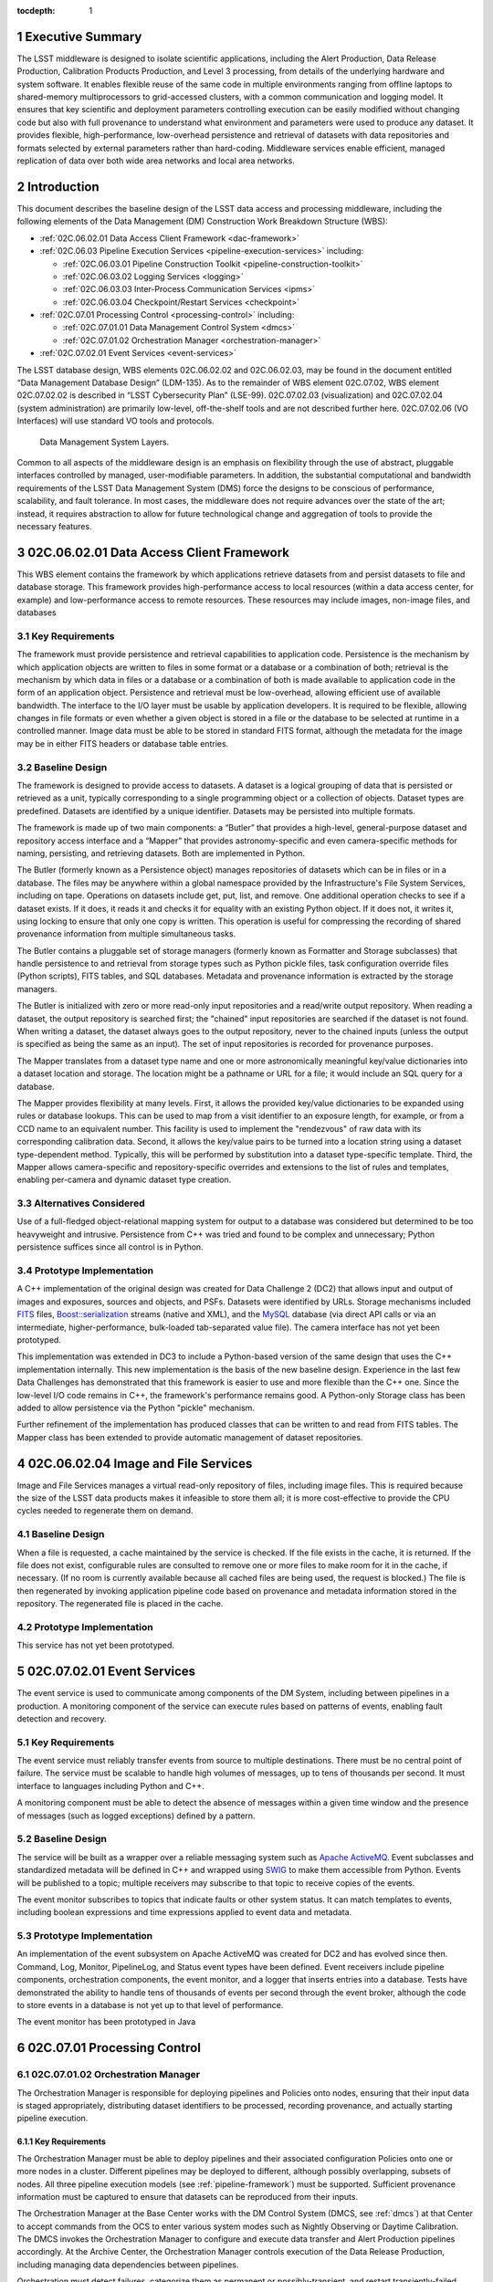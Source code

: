:tocdepth: 1

.. sectnum::

.. _exec-summary:

Executive Summary
=================

The LSST middleware is designed to isolate scientific applications,
including the Alert Production, Data Release Production, Calibration
Products Production, and Level 3 processing, from details of the
underlying hardware and system software. It enables flexible reuse of
the same code in multiple environments ranging from offline laptops to
shared-memory multiprocessors to grid-accessed clusters, with a common
communication and logging model. It ensures that key scientific and
deployment parameters controlling execution can be easily modified
without changing code but also with full provenance to understand what
environment and parameters were used to produce any dataset. It provides
flexible, high-performance, low-overhead persistence and retrieval of
datasets with data repositories and formats selected by external
parameters rather than hard-coding. Middleware services enable
efficient, managed replication of data over both wide area networks and
local area networks.

.. intro:

Introduction
============

This document describes the baseline design of the LSST data access and
processing middleware, including the following elements of the Data
Management (DM) Construction Work Breakdown Structure (WBS):

-  :ref:`02C.06.02.01 Data Access Client Framework <dac-framework>`

-  :ref:`02C.06.03 Pipeline Execution Services <pipeline-execution-services>` including:

   -  :ref:`02C.06.03.01 Pipeline Construction Toolkit <pipeline-construction-toolkit>`

   -  :ref:`02C.06.03.02 Logging Services <logging>`

   -  :ref:`02C.06.03.03 Inter-Process Communication Services <ipms>`

   -  :ref:`02C.06.03.04 Checkpoint/Restart Services <checkpoint>`

-  :ref:`02C.07.01 Processing Control <processing-control>` including:

   -  :ref:`02C.07.01.01 Data Management Control System <dmcs>`

   -  :ref:`02C.07.01.02 Orchestration Manager <orchestration-manager>`

-  :ref:`02C.07.02.01 Event Services <event-services>`

The LSST database design, WBS elements 02C.06.02.02 and 02C.06.02.03,
may be found in the document entitled “Data Management Database Design”
(LDM-135). As to the remainder of WBS element 02C.07.02, WBS element
02C.07.02.02 is described in “LSST Cybersecurity Plan” (LSE-99).
02C.07.02.03 (visualization) and 02C.07.02.04 (system administration)
are primarily low-level, off-the-shelf tools and are not described
further here. 02C.07.02.06 (VO Interfaces) will use standard VO tools
and protocols.

.. _dms-arch:

.. figure:: _static/dms_arch.png
   :alt: Data Management System Layers.

   Data Management System Layers.

Common to all aspects of the middleware design is an emphasis on
flexibility through the use of abstract, pluggable interfaces controlled
by managed, user-modifiable parameters. In addition, the substantial
computational and bandwidth requirements of the LSST Data Management
System (DMS) force the designs to be conscious of performance,
scalability, and fault tolerance. In most cases, the middleware does not
require advances over the state of the art; instead, it requires
abstraction to allow for future technological change and aggregation of
tools to provide the necessary features.

.. _dac-framework:

02C.06.02.01 Data Access Client Framework
=========================================

This WBS element contains the framework by which applications retrieve
datasets from and persist datasets to file and database storage. This
framework provides high-performance access to local resources (within a
data access center, for example) and low-performance access to remote
resources. These resources may include images, non-image files, and
databases

.. _dac-framework-key-reqs:

Key Requirements
----------------

The framework must provide persistence and retrieval capabilities to
application code. Persistence is the mechanism by which application
objects are written to files in some format or a database or a
combination of both; retrieval is the mechanism by which data in files
or a database or a combination of both is made available to application
code in the form of an application object. Persistence and retrieval
must be low-overhead, allowing efficient use of available bandwidth. The
interface to the I/O layer must be usable by application developers. It
is required to be flexible, allowing changes in file formats or even
whether a given object is stored in a file or the database to be
selected at runtime in a controlled manner. Image data must be able to
be stored in standard FITS format, although the metadata for the image
may be in either FITS headers or database table entries.

.. _dac-framework-baseline:

Baseline Design
---------------

The framework is designed to provide access to datasets. A dataset is a
logical grouping of data that is persisted or retrieved as a unit,
typically corresponding to a single programming object or a collection
of objects. Dataset types are predefined. Datasets are identified by a
unique identifier. Datasets may be persisted into multiple formats.

The framework is made up of two main components: a “Butler” that
provides a high-level, general-purpose dataset and repository access
interface and a “Mapper” that provides astronomy-specific and even
camera-specific methods for naming, persisting, and retrieving datasets.
Both are implemented in Python.

The Butler (formerly known as a Persistence object) manages repositories
of datasets which can be in files or in a database. The files may be
anywhere within a global namespace provided by the Infrastructure's File
System Services, including on tape. Operations on datasets include get,
put, list, and remove. One additional operation checks to see if a
dataset exists. If it does, it reads it and checks it for equality with
an existing Python object. If it does not, it writes it, using locking
to ensure that only one copy is written. This operation is useful for
compressing the recording of shared provenance information from multiple
simultaneous tasks.

The Butler contains a pluggable set of storage managers (formerly known
as Formatter and Storage subclasses) that handle persistence to and
retrieval from storage types such as Python pickle files, task
configuration override files (Python scripts), FITS tables, and SQL
databases. Metadata and provenance information is extracted by the
storage managers.

The Butler is initialized with zero or more read-only input repositories
and a read/write output repository. When reading a dataset, the output
repository is searched first; the "chained" input repositories are
searched if the dataset is not found. When writing a dataset, the
dataset always goes to the output repository, never to the chained
inputs (unless the output is specified as being the same as an input).
The set of input repositories is recorded for provenance purposes.

The Mapper translates from a dataset type name and one or more
astronomically meaningful key/value dictionaries into a dataset location
and storage. The location might be a pathname or URL for a file; it
would include an SQL query for a database.

The Mapper provides flexibility at many levels. First, it allows the
provided key/value dictionaries to be expanded using rules or database
lookups. This can be used to map from a visit identifier to an exposure
length, for example, or from a CCD name to an equivalent number. This
facility is used to implement the "rendezvous" of raw data with its
corresponding calibration data. Second, it allows the key/value pairs to
be turned into a location string using a dataset type-dependent method.
Typically, this will be performed by substitution into a dataset
type-specific template. Third, the Mapper allows camera-specific and
repository-specific overrides and extensions to the list of rules and
templates, enabling per-camera and dynamic dataset type creation.

.. _dac-framework-alts:

Alternatives Considered
-----------------------

Use of a full-fledged object-relational mapping system for output to a
database was considered but determined to be too heavyweight and
intrusive. Persistence from C++ was tried and found to be complex and
unnecessary; Python persistence suffices since all control is in Python.

.. _dac-framework-prototype:

Prototype Implementation
------------------------

A C++ implementation of the original design was created for Data
Challenge 2 (DC2) that allows input and output of images and exposures,
sources and objects, and PSFs. Datasets were identified by URLs. Storage
mechanisms included `FITS <http://fits.gsfc.nasa.gov/>`_ files,
`Boost::serialization
<http://www.boost.org/doc/libs/1_47_0/libs/serialization/doc/index.html>`_
streams (native and XML), and the `MySQL <http://www.mysql.com/>`_
database (via direct API calls or via an intermediate,
higher-performance, bulk-loaded tab-separated value file).  The camera
interface has not yet been prototyped.

This implementation was extended in DC3 to include a Python-based
version of the same design that uses the C++ implementation internally.
This new implementation is the basis of the new baseline design.
Experience in the last few Data Challenges has demonstrated that this
framework is easier to use and more flexible than the C++ one. Since the
low-level I/O code remains in C++, the framework's performance remains
good. A Python-only Storage class has been added to allow persistence
via the Python "pickle" mechanism.

Further refinement of the implementation has produced classes that can
be written to and read from FITS tables. The Mapper class has been
extended to provide automatic management of dataset repositories.

.. _image-file-services:

02C.06.02.04 Image and File Services
====================================

Image and File Services manages a virtual read-only repository of files,
including image files. This is required because the size of the LSST
data products makes it infeasible to store them all; it is more
cost-effective to provide the CPU cycles needed to regenerate them on
demand.

.. _image-file-services-baseline:

Baseline Design
---------------

When a file is requested, a cache maintained by the service is checked.
If the file exists in the cache, it is returned. If the file does not
exist, configurable rules are consulted to remove one or more files to
make room for it in the cache, if necessary. (If no room is currently
available because all cached files are being used, the request is
blocked.) The file is then regenerated by invoking application pipeline
code based on provenance and metadata information stored in the
repository. The regenerated file is placed in the cache.

.. _image-file-services-prototype:

Prototype Implementation
------------------------

This service has not yet been prototyped.

.. _event-services:

02C.07.02.01 Event Services
===========================

The event service is used to communicate among components of the DM
System, including between pipelines in a production. A monitoring
component of the service can execute rules based on patterns of events,
enabling fault detection and recovery.

.. _event-services-key-reqs:

Key Requirements
----------------

The event service must reliably transfer events from source to multiple
destinations. There must be no central point of failure. The service
must be scalable to handle high volumes of messages, up to tens of
thousands per second. It must interface to languages including Python
and C++.

A monitoring component must be able to detect the absence of messages
within a given time window and the presence of messages (such as logged
exceptions) defined by a pattern.

.. _event-services-baseline:

Baseline Design
---------------

The service will be built as a wrapper over a reliable messaging system
such as `Apache ActiveMQ <http://activemq.apache.org>`_. Event
subclasses and standardized metadata will be defined in C++ and wrapped
using `SWIG <http://www.swig.org>`_ to make them accessible from Python.
Events will be published to a topic; multiple receivers may subscribe to
that topic to receive copies of the events.

The event monitor subscribes to topics that indicate faults or other
system status. It can match templates to events, including boolean
expressions and time expressions applied to event data and metadata.

.. _fig-event-broker:

.. figure:: _static/event_broker.png
   :alt: Event Subsystem Components.

.. _event-services-prototype:

Prototype Implementation
------------------------

An implementation of the event subsystem on Apache ActiveMQ was created
for DC2 and has evolved since then. Command, Log, Monitor, PipelineLog,
and Status event types have been defined. Event receivers include
pipeline components, orchestration components, the event monitor, and a
logger that inserts entries into a database. Tests have demonstrated the
ability to handle tens of thousands of events per second through the
event broker, although the code to store events in a database is not yet
up to that level of performance.

The event monitor has been prototyped in Java

.. _processing-control:

02C.07.01 Processing Control
============================

.. _orchestration-manager:

02C.07.01.02 Orchestration Manager
----------------------------------

The Orchestration Manager is responsible for deploying pipelines and
Policies onto nodes, ensuring that their input data is staged
appropriately, distributing dataset identifiers to be processed,
recording provenance, and actually starting pipeline execution.

.. _orchestration-manager-key-reqs:

Key Requirements
~~~~~~~~~~~~~~~~

The Orchestration Manager must be able to deploy pipelines and their
associated configuration Policies onto one or more nodes in a cluster.
Different pipelines may be deployed to different, although possibly
overlapping, subsets of nodes. All three pipeline execution models (see
:ref:`pipeline-framework`) must be supported. Sufficient provenance
information must be captured to ensure that datasets can be reproduced
from their inputs.

The Orchestration Manager at the Base Center works with the DM Control
System (DMCS, see :ref:`dmcs`) at that Center
to accept commands from the OCS to enter various system modes such as
Nightly Observing or Daytime Calibration. The DMCS invokes the
Orchestration Manager to configure and execute data transfer and Alert
Production pipelines accordingly. At the Archive Center, the
Orchestration Manager controls execution of the Data Release Production,
including managing data dependencies between pipelines.

Orchestration must detect failures, categorize them as permanent or
possibly-transient, and restart transiently-failed processing according
to the appropriate fault tolerance strategy.

.. _orchestration-manager-baseline:

Baseline Design
~~~~~~~~~~~~~~~

The design for the Orchestration Manager is a pluggable,
configuration-controlled framework. Plug-in modules are used to
configure and deploy pipelines on a variety of underlying process
management technologies (such as simple `ssh <http://openssh.com/>`_ or
batch systems), which is necessary during design and development when
hardware is typically borrowed rather than owned. For the operational
system, `HTCondor <http://research.cs.wisc.edu/htcondor/>`_ is the
selected process management technology. Additional modules capture
hardware, software, and configuration provenance, including information
about the execution nodes, the versions of all software packages, and
the values of all configuration parameters for both middleware and
applications.

The manager (or its underlying process management technology) monitors
the availability of datasets and can trigger the execution of pipelines
when their inputs become available. It can hand out datasets to nodes
based on the history of execution and the availability of locally-cached
datasets to minimize data movement.

Faults are detected by the pipeline harness and event monitor timeouts.
Orchestration then reprocesses transiently-failed datasets.

If technology advancement, performance, or community practice led us to
change the process management technology, e.g. to something like `Apache
Hadoop <http://hadoop.apache.org/>`_, the orchestration manager plugins
that handle task submission and data staging would need to be modified
to submit task graphs under YARN and to rely on HDFS, respectively, but
the underlying applications would not necessarily have to change.

.. _orchestration-manager-prototype:

Prototype Implementation
~~~~~~~~~~~~~~~~~~~~~~~~

A prototype implementation of the deployment framework was developed for
DC3a. It was extended to use Condor-G to manage deployed processes, and
data dependency features were added for DC3b. Provenance is recorded in
files and, to a limited extent, in a database. The file-based provenance
has been demonstrated to be sufficient to regenerate datasets.

HTCondor provides many of the capabilities required from the
Orchestration Manager and other middleware components such as data
distribution, fault tolerance, and checkpoint/resume. The current
prototype of the Orchestration Manager uses it to execute startup and
shutdown code, distribute datasets to pipelines, group those datasets to
ensure sufficient job length to amortize overheads, and automatically
restart failed jobs. The Summer 2013 Data Challenge [#f1]_ showed that
HTCondor could execute Tasks at scales of up to 10,000 cores without
bottlenecks. When starting pipelines on an empty cluster, as will be the
case for the Alert Production, the Orchestration Manager was able to
achieve Task submission rates of 8 per second with instantaneous rates
of 25 per second, leading us to believe that 200 jobs could be executed
within 10 seconds. Efficiency for the Data Release Production will be
adequate, as the idle time between execution of Tasks on a worker node
was found to be less than 2 seconds, small in comparison with Task
lengths on the order of minutes.

.. _dmcs:

02C.07.01.01 Data Management Control System
-------------------------------------------

The LSST Data Management System at each center will be monitored and
controlled by a Data Management Control System (DMCS). The DMCS
requirements and design are described more fully in “Automated Operation
of the LSST Data Management System”, Document LDM-230.

.. _dmcs-key-reqs:

Key Requirements
~~~~~~~~~~~~~~~~

The DMCS at each site has two primary roles: a system administration and
monitoring role and a production sequencing and control role.

In the system administration role, the DMCS is responsible for
initializing and running application-level diagnostics on all equipment,
including computing nodes, disk storage, tape storage, and networking,
ensuring that each component is available for production use. It
verifies (again, at the application level) connectivity with the other
sites including the Headquarters Site. It uses the System Administration
Services from the infrastructure to monitor the operation of all
hardware and integrates with the orchestration layer (see
:ref:`processing-control`) to monitor software execution. System status
and control functions will be available via a Web-enabled tool to the
Headquarters Site and remote locations.

In the production sequencing role, the DMCS has different
responsibilities at each site.

At the Base Center, the DMCS is responsible for interfacing with the OCS
(as defined in “Control System Interfaces between the Telescope & Data
Management”, Document LSE-75). It accepts commands from the OCS to enter
various modes, including observing, calibration, day, maintenance, and
shutdown. It then configures and invokes the orchestration layer to
archive data locally, transfer data to the Archive Center, and execute
the Alert Production there.

At the Archive Center, the DMCS sequences the productions, ensuring that
each pipeline component processes all required data in the appropriate
granularity and order, and performs resource management for the compute
cluster. Parts of the cluster may be dedicated to certain activities
while others operate in a shared mode. The major processing activities
under DMCS control, invoked using the orchestration layer, include the
Alert Production processing (on dedicated hardware), the Calibration
Products Production, and the Data Release Production

At each Data Access Center, the DMCS performs resource management for
the level 3 data products compute cluster. It can be used to sequence
Level 3 computations, in particular those that run on Data Release
Production intermediate datasets.

.. _dmcs-baseline:

Baseline Design
~~~~~~~~~~~~~~~

For system administration, the DMCS will consist of an off-the-shelf
cluster management system together with a custom pluggable software
framework for automating system administration tasks. A Web-based
control panel and an off-the-shelf monitoring system will also be
integrated. Plugins will include hardware-specific initialization and
configuration software and interfaces to software package deployment
tools. The characteristics and hardware and software configuration of
each computer will be maintained in a central database.

A separate script-based component will handle the application-level
sequencing. This will include mode transition scripts to interface with
the OCS, event-handling scripts that respond to OCS and camera events,
and scripts to generate lists of datasets, lists of tasks, and graphs of
data dependencies between tasks for the execution of the Data Release
Production pipelines. Execution of these scripts will be triggered by
OCS events, DM Events, or operator control.

.. _dmcs-prototype:

Prototype Implementation
~~~~~~~~~~~~~~~~~~~~~~~~

The DMCS has not yet been prototyped. Scripts have been written to
automate execution of Data Challenge productions that are similar in
scope to the Data Release Production. An off-the-shelf system-level
monitoring solution is in place for the DM development cluster.

.. _pipeline-execution-services:

Pipeline Execution Services
===========================

.. _pipeline-construction-toolkit:

02C.06.03.01 Pipeline Construction Toolkit
------------------------------------------

The Pipeline Construction Toolkit provides a framework for packaging
scientific algorithms into executable and reusable pipelines. It handles
configuration, argument parsing, and interfacing with the I/O and
inter-process communications mechanisms.

.. _pipeline-config-framework:

Configuration Framework
~~~~~~~~~~~~~~~~~~~~~~~

The configuration component of the Pipeline Framework is a mechanism to
specify parameters for applications and middleware in a consistent,
managed way. The use of this component facilitates runtime
reconfiguration of the entire system while still ensuring consistency
and the maintenance of traceable provenance.

.. _pipeline-config-framework-key-reqs:

Key Requirements
^^^^^^^^^^^^^^^^

Configurations must be able to contain parameters of various types,
including at least strings, booleans, integers, and floating-point
numbers. Ordered lists of each of these must also be supported. Each
parameter must have a name. A hierarchical organization of names is
required so that all parameters associated with a given component may be
named and accessed as a group.

There must be a facility to specify legal and required parameters and
their types and to use this information to ensure that invalid
parameters are detected before code attempts to use them. Default values
for parameters must be able to be specified; it must also be possible to
override those default values, potentially multiple times (with the last
override controlling).

Configurations and their parameters must be stored in a user-modifiable
form. It is preferable for this form to be textual so that it is
human-readable and modifiable using an ordinary text editor.

It must be possible to save sufficient information about a configuration
to obtain the value of any of its parameters as seen by the application
code.

.. _pipeline-config-framework-baseline:

Baseline Design
^^^^^^^^^^^^^^^

The initial design based on a custom text file format has been refined
based on experimentation during the design and development phase.

Configurations are instances of a Python class. The class definition
specifies the legal parameter names, their types, default values if any,
minimum and maximum lengths for list values, and whether a parameter is
required. It also mandates that a documentation string be provided for
each parameter. Use of Python for defining configurations enables
inheritance, the use of package imports to easily refer to
configurations from other components, complex parameter validation, and
the ability to define powerful new parameter types. Default values in
configuration instances can be overridden by human-readable text files
containing normal Python code, simplifying the specification of multiple
similar parameters. Overrides can also be set using command line
parameters. The Python base class maintains complete history information
for every parameter, including its default and all overrides. The state
of a configuration as used by the application code can be written out
and optionally ingested into a database for provenance purposes .A
mechanism is provided to automatically translate between the Python
configuration instance and a control object for C++ code.

.. _pipeline-config-framework-prototype:

Prototype Implementation
^^^^^^^^^^^^^^^^^^^^^^^^

An implementation of the Python-based design has been used since
December 2011. It contains features such as selection of an algorithm by
name from a registry, automatically pulling in the algorithm’s
configuration. Tools are provided to print out the history of any
parameter.

.. _pipeline-framework:

Pipeline Framework
~~~~~~~~~~~~~~~~~~

A pipeline is a very common representation of astronomical processing.
Datasets are processed by a series of components in turn. Each component
applies an algorithm to one or more input datasets, producing one or
more outputs that are handed to the next component. More generally,
pipelines may be hierarchical, with a pipeline reused as a component in
another pipeline. Branching and looping control flows may also be
desirable. The pipeline framework provides the ability to create these
pipelines.

.. _pipeline-framework-key-reqs:

Key Requirements
^^^^^^^^^^^^^^^^

The pipeline framework must allow components to be specified in Python.
It must handle the transfer of datasets from component to component. To
ensure adequate performance for the Alert Production, such data transfer
must be possible in memory, not solely through disk files. Pipeline
components must be able to report errors and thereby prevent the
execution of downstream components.

The pipeline harness must support execution in three modes:

-  **Single task (serial mode).** One pipeline instance executes on one
   dataset. This mode is useful for development, testing, and debugging.

-  **Single task (parallel mode).** Multiple linked pipeline instances
   execute on multiple datasets belonging to a single task while
   communicating amongst themselves and synchronizing when appropriate.
   This mode is required for real-time alert processing.

-  **Multiple tasks (batch mode).** Multiple pipeline instances execute
   on one dataset each. Instances are independent of each other except
   that an instance may not be executed until all of its inputs are
   available. Instances may be executing different code to perform
   different tasks. This mode is required for some types of Data Release
   processing.

.. _pipeline-framework-baseline:

Baseline Design
^^^^^^^^^^^^^^^

The pipeline harness is comprised of Task objects. Tasks are simply
Python scripts with a common base class. Using Python enables Tasks to
support complex control flows without developing a new control flow
language. Tasks may call sub-Tasks as part of their execution. Errors
are reported through standard Python exception subclasses.

The Task base class provides configuration facilities using the
configuration framework. The Task configuration can include selection of
sub-Tasks to be executed, allowing the pipeline to be reconfigured at
runtime. Each Task has a method that allows discovery of its input and
output requirements. The Task framework also allows Tasks to save
metadata related to their processing, such as performance or data
quality information.

Certain Tasks are intended for direct use by productions or science
users. These “Command Line Tasks” have additional features built into
their base class: argument handling, configuration overrides, and
provenance capture. The argument handling functionality extends the
Python argument parser, providing a consistent experience to the user
while allowing Command Line Tasks to add needed arguments. Among the
supported arguments are options to allow configuration parameters to be
overridden by files or command line settings. Command Line Tasks by
default persist their configuration parameters, input data
specifications (which in turn can be followed back to instrument
configuration and conditions) and processing metadata for provenance
purposes; they also can be directed to capture their runtime
environment, including the versions of software packages in use and
machine information, or they can record a key tied to such environmental
information that is provided by external middleware.

Single Task (parallel mode) execution is supported by the `Inter-Process
Communication Services <ipms>`, which arrange to execute a
Task's algorithm in parallel.

This design is a refinement of the original pipeline framework design,
which described Pipelines composed of Stages communicating via a
Clipboard. Tasks take the place of Stages; Command Line Tasks replace
Pipelines; and the Clipboard is replaced by in-memory Python variables.

.. _pipeline-framework-prototype:

Prototype Implementations
^^^^^^^^^^^^^^^^^^^^^^^^^

An initial implementation of the framework was developed in C++ and
Python. It provided the ability to build pipelines by wrapping low-level
algorithms with Python Stages communicating using in-memory C++
Clipboard objects. While this implementation had low overhead, it proved
to be overly complex to use. It was difficult to debug pipelines since
they had to be executed within the framework (not simply from the
command line) and they mixed languages. Sophisticated branching and
looping control flows would have required significant development.

A second implementation has been developed in pure Python and used for
several Data Challenges. This implementation is currently limited to the
single-task serial and multiple-task batch modes of but it will be
extended to use thread-based or MPI-based communication in the future as
the `Inter-Process Communication Services <ipms>` are developed. This
implementation is the basis for the refined baseline design. It solves
the debugging issue by being able to be run under the Python debugger.
Task startup overhead is greater in this implementation, but batching
together processing of several datasets in a single Task overcomes this,
as demonstrated in the latest Data Challenges [#f2]_.

.. _logging:

02C.06.03.02 Logging Services
-----------------------------

The logging service is used by application and middleware code to record
status and debugging information.

.. _logging-key-reqs:

Key Requirements
~~~~~~~~~~~~~~~~

Log messages must be associated with component names organized
hierarchically. Logging levels controlling which messages are produced
must be configurable on a per-component level. There must be a way for
messages that are not produced to not add overhead. Logs must be able to
be written to local disk files as well as sent via the event subsystem.
Metadata about a component's context, such as a description of the CCD
being processed, must be able to be attached to a log message.

.. _logging-baseline:

Baseline Design
~~~~~~~~~~~~~~~

Log objects are created in a parent/child hierarchy and associated with
dotted-path names; each such Log and name has an importance threshold
associated with it. Methods on the Log object are used to record log
messages. One such method uses the C++ varargs functionality to avoid
formatting the message until it has been determined if the importance
meets the threshold. Log messages are contained within LogRecords that
have additional key/value contextual metadata.

Multiple LogDestination streams can be created and attached to Logs (and
inherited in child Logs). Each such stream has its own importance
threshold. LogRecords may also be formatted in different ways depending
on the LogDestination. LogRecords may also be incorporated into Events
(see :ref:`event-services`) and transmitted on a topic.

Two sets of wrappers around the basic Log objects simplify logging
start/stop timing messages and allow debug messages to be compiled out.

.. _logging-prototype:

Prototype Implementation
~~~~~~~~~~~~~~~~~~~~~~~~

A prototype implementation was created in C++ for DC2; the debugging and
logging components of that implementation were merged for DC3a. The C++
interface is wrapped by SWIG into Python.

A proof-of-concept implementation of much of the Logging Subsystem interface on
top of Apache `log4cxx <http://logging.apache.org/log4cxx/index.html>`_
demonstrated that it is possible to use off-the-shelf tools to implement the
design. An adapter would have to be written to enable log messages to be sent
via the Event subsystem.

.. _ipms:

02C.06.03.03 Inter-Process Messaging Services
---------------------------------------------

Inter-Process Messaging Services are used to isolate the applications
code from the details of the underlying communications mechanism.

.. _ipms-key-reqs:

Key Requirements
~~~~~~~~~~~~~~~~

IPMS must support at least point-to-point communication, global
collection and aggregation of data from a parallel computation with
distribution of the aggregate back to parallel processes, and data
exchange from processes to “neighboring” processes using a defined
geometry. It must be possible to send and receive objects, but
transmission of complex data structures involving pointers is not
required.

.. _ipms-baseline:

Baseline Design
~~~~~~~~~~~~~~~

IPMS will be an abstract interface used by applications code implemented
using two technologies: the Event subsystem and `MPI
<http://mpi-forum.org/>`_. The former will typically be selected for
general-purpose, low-volume communication, particularly when global
publish/subscribe functionality is desired; the latter will be used for
efficient, high-rate communication. A Command Line Task will call IPMS
with a specification of its desired geometry in order to execute its
algorithm in parallel.  The algorithm will make explicit calls to IPMS
to send data to and receive data from other instances of the task,
including gather/scatter communication.

.. _ipms-prototype:

Prototype Implementation
~~~~~~~~~~~~~~~~~~~~~~~~

A prototype implementation of MPI communication between pipelines was
written in the DC3 timeframe. An implementation of MPI communication for
Tasks has been written by the Subaru Hyper Suprime-cam group but not yet
merged back to the LSST stack.

.. _checkpoint:

02C.06.03.04 Checkpoint/Restart Services
----------------------------------------

Checkpoint/Restart Services are used to pause the execution and save the
state of long-running pipelines, to protect against failures and for
resource management. They are also used to restart pipelines.

.. _checkpoint-key-reqs:

Key Requirements
~~~~~~~~~~~~~~~~

It must be possible to checkpoint a pipeline independent of the
application code and restart it on the same or a similar computer.
Providing a means for application code to explicitly save its state is
also desirable

.. _checkpoint-baseline:

Baseline Design
~~~~~~~~~~~~~~~

The checkpointing and migration capability in HTCondor provides a
sufficient baseline. The priority of these services has decreased as
application algorithms have proven to be amenable to partitioning into
smaller jobs that can be rerun in their entirety.

.. _checkpoint-prototype:

Prototype Implementation
~~~~~~~~~~~~~~~~~~~~~~~~~

This service has not yet been prototyped.

.. _change-record:

Change Record
=============

+-------------+------------+----------------------------------+--------------+
| **Version** | **Date**   | **Description**                  | **Owner**    |
+=============+============+==================================+==============+
| 1.0         | 7/25/2011  | Initial version based on         | Kian-Tat Lim |
|             |            | pre-existing UML models          |              |
|             |            | and presentations                |              |
+-------------+------------+----------------------------------+--------------+
| 2.0         | 5/22/2013  | Updated based on experience from | Kian-Tat Lim |
|             |            | prototypes and Data Challenges.  |              |
+-------------+------------+----------------------------------+--------------+
| 8           | 10/4/2013  | Updated based on comments from   | Kian-Tat Lim |
|             |            | Process Control Review, changed  |              |
|             |            | to current terminology           |              |
+-------------+------------+----------------------------------+--------------+
| 9           | 10/9/2013  | Further updates based on Process | Kian-Tat Lim |
|             |            | Control Review, formatting       |              |
|             |            | cleanup.                         |              |
+-------------+------------+----------------------------------+--------------+
| 10          | 10/10/2013 | TCT                              | R Allsman    |
+-------------+------------+----------------------------------+--------------+


.. rubric:: Footnotes

.. [#f1] Document-15098, Summer 2013 Scalability Testing Report

.. [#f2] LDM-226 LSST Data Challenge Report, Summer 2012/Early Winter 2013 and Document-15098, op. cit.
